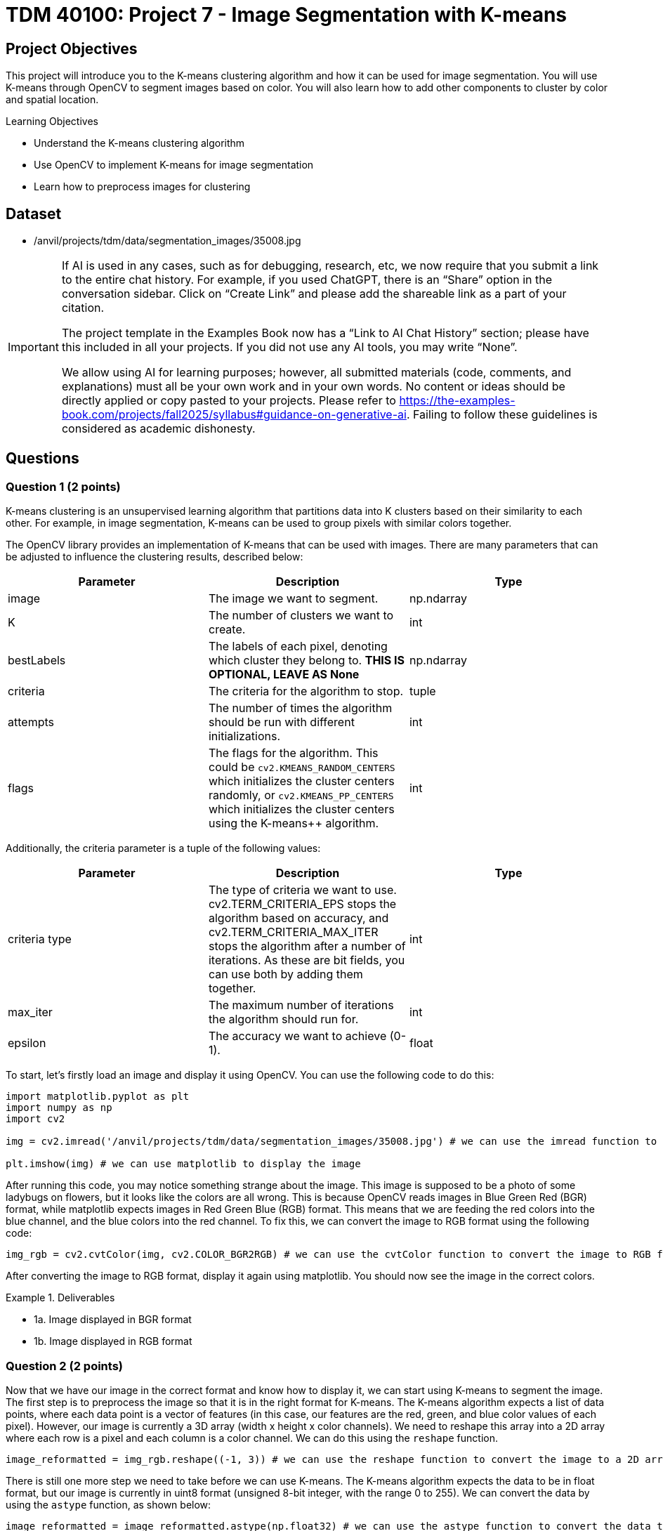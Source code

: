 = TDM 40100: Project 7 - Image Segmentation with K-means

== Project Objectives

This project will introduce you to the K-means clustering algorithm and how it can be used for image segmentation. You will use K-means through OpenCV to segment images based on color. You will also learn how to add other components to cluster by color and spatial location.

.Learning Objectives
****
- Understand the K-means clustering algorithm
- Use OpenCV to implement K-means for image segmentation
- Learn how to preprocess images for clustering
****

== Dataset
- /anvil/projects/tdm/data/segmentation_images/35008.jpg

[[ai-note]]
[IMPORTANT]
====
If AI is used in any cases, such as for debugging, research, etc, we now require that you submit a link to the entire chat history. For example, if you used ChatGPT, there is an “Share” option in the conversation sidebar. Click on “Create Link” and please add the shareable link as a part of your citation.

The project template in the Examples Book now has a “Link to AI Chat History” section; please have this included in all your projects. If you did not use any AI tools, you may write “None”.

We allow using AI for learning purposes; however, all submitted materials (code, comments, and explanations) must all be your own work and in your own words. No content or ideas should be directly applied or copy pasted to your projects. Please refer to https://the-examples-book.com/projects/fall2025/syllabus#guidance-on-generative-ai. Failing to follow these guidelines is considered as academic dishonesty.
====

== Questions

=== Question 1 (2 points)

K-means clustering is an unsupervised learning algorithm that partitions data into K clusters based on their similarity to each other. For example, in image segmentation, K-means can be used to group pixels with similar colors together.

The OpenCV library provides an implementation of K-means that can be used with images. There are many parameters that can be adjusted to influence the clustering results, described below:

[cols="1,1,1",options="header"]
|===
| Parameter | Description | Type
| image | The image we want to segment. | np.ndarray
| K | The number of clusters we want to create. | int
| bestLabels | The labels of each pixel, denoting which cluster they belong to. **THIS IS OPTIONAL, LEAVE AS None** | np.ndarray
| criteria | The criteria for the algorithm to stop. | tuple
| attempts | The number of times the algorithm should be run with different initializations. | int
| flags | The flags for the algorithm. This could be `cv2.KMEANS_RANDOM_CENTERS` which initializes the cluster centers randomly, or `cv2.KMEANS_PP_CENTERS` which 
initializes the cluster centers using the K-means++ algorithm. | int
|===

Additionally, the criteria parameter is a tuple of the following values:

[cols="1,1,1",options="header"]
|===
| Parameter | Description | Type
| criteria type | The type of criteria we want to use. cv2.TERM_CRITERIA_EPS stops the algorithm based on accuracy, and cv2.TERM_CRITERIA_MAX_ITER stops the algorithm after a number of iterations. As these are bit fields, you can use both by adding them together. | int
| max_iter | The maximum number of iterations the algorithm should run for. | int
| epsilon | The accuracy we want to achieve (0-1). | float
|===

To start, let's firstly load an image and display it using OpenCV. You can use the following code to do this:

[source,python]
----
import matplotlib.pyplot as plt
import numpy as np
import cv2

img = cv2.imread('/anvil/projects/tdm/data/segmentation_images/35008.jpg') # we can use the imread function to read an image from a file

plt.imshow(img) # we can use matplotlib to display the image
----

After running this code, you may notice something strange about the image. This image is supposed to be a photo of some ladybugs on flowers, but it looks like the colors are all wrong. This is because OpenCV reads images in Blue Green Red (BGR) format, while matplotlib expects images in Red Green Blue (RGB) format. This means that we are feeding the red colors into the blue channel, and the blue colors into the red channel. To fix this, we can convert the image to RGB format using the following code:

[source,python]
----
img_rgb = cv2.cvtColor(img, cv2.COLOR_BGR2RGB) # we can use the cvtColor function to convert the image to RGB format
----

After converting the image to RGB format, display it again using matplotlib. You should now see the image in the correct colors.

.Deliverables
====
- 1a. Image displayed in BGR format
- 1b. Image displayed in RGB format
====

=== Question 2 (2 points)

Now that we have our image in the correct format and know how to display it, we can start using K-means to segment the image. The first step is to preprocess the image so that it is in the right format for K-means. The K-means algorithm expects a list of data points, where each data point is a vector of features (in this case, our features are the red, green, and blue color values of each pixel). However, our image is currently a 3D array (width x height x color channels). We need to reshape this array into a 2D array where each row is a pixel and each column is a color channel. We can do this using the `reshape` function.

[source,python]
----
image_reformatted = img_rgb.reshape((-1, 3)) # we can use the reshape function to convert the image to a 2D array. The (-1, 3) means that we want to keep the number of color channels (3) and flatten the other dimensions into a single dimension.
----

There is still one more step we need to take before we can use K-means. The K-means algorithm expects the data to be in float format, but our image is currently in uint8 format (unsigned 8-bit integer, with the range 0 to 255). We can convert the data by using the `astype` function, as shown below:

[source,python]
----
image_reformatted = image_reformatted.astype(np.float32) # we can use the astype function to convert the data to 32-bit float format
----

Now that our image is preprocessed, let's define the parameters for the K-means algorithm.

[source,python]
----
K = 5 # the number of clusters we want to create

criteria_type = cv2.TERM_CRITERIA_EPS + cv2.TERM_CRITERIA_MAX_ITER # the type of criteria we want to use
criteria_max_iter = 10 # the maximum number of iterations the algorithm should run for
criteria_epsilon = 1.0 # the accuracy we want to achieve
criteria = (criteria_type, criteria_max_iter, criteria_epsilon) # we can create a tuple with the criteria parameters

bestLabels = None # we can leave this as None, as we don't need to use it for now

attempts = 10 # the number of times the algorithm should be run with different initializations

flags = cv2.KMEANS_RANDOM_CENTERS # the flags for the algorithm. KMEANS_RANDOM_CENTERS initializes the cluster centers randomly, while KMEANS_PP_CENTERS initializes the cluster centers using the K-means++ algorithm
----

Now that we have all the parameters defined, we can run the K-means algorithm using the `cv2.kmeans` function. This function takes in our parameters in the same order as described above, with the image data as the first parameter. The function returns a compactness value (which we can ignore for now), the labels for each pixel, and the cluster centers.
[source,python]
----
compactness, labels, centers = cv2.kmeans(image_reformatted, K, bestLabels, criteria, attempts, flags) # we can use the kmeans function to run the algorithm
----

Now that we have these values, we can use the centers and labels to create a segmented image. We can get our segmented image by indexing into the centers using the labels, and we can display the segmented image by reshaping it back to the original image shape and displaying it using matplotlib.

[source,python]
----
segmented_image = centers[labels.flatten()] # we can use the labels to index into the centers to get the segmented image

segmented_image = segmented_image.reshape(img_rgb.shape) # we can reshape the segmented image back to the original image shape

plt.imshow(segmented_image.astype(np.uint8)) # we can display the segmented image using matplotlib
----

After running this code, you should see a segmented image where the colors have been grouped into K clusters. The number of clusters is defined by the `K` variable we set earlier.

Play around with the parameters to see how they affect the segmentation results. Try changing the number of clusters (K) and the criteria parameters to see how they influence the final segmented image.

.Deliverables
====
- 2a. Segmented image displayed using matplotlib
- 2b. Experiment with different values of K and criteria parameters, and display the results
- 2c. A brief description of how changing the parameters affects the segmentation results
====

=== Question 3 (2 points)

The compactness value returned by K-means is a measure of how tight or compact the clusters are. A lower compactness value indicates that clusters are closely packed together, while higher compactness indicates that clusters are more spread out. You can use this value to evaluate the quality of the clustering results.

A common method for choosing the optimal number of clusters (K) is the "elbow method". This involves running K-means over a range of K values and plotting the compactness values. Then, you can select the "elbow" point of the plot, which is the point where the compactness starts to decrease at a slower rate. This point indicates that adding more clusters does not significantly improve the clustering results.

To start, please create a function that will take in an RGB image and a single K value, and will return the compactness, labels, and centers. You can use the code from the previous question and the below function as a starting point:

[source,python]
----
def kmeans_segment_image(image, K):
    # STEP 1: Preprocess the image, reshaping it and converting it to float32

    # STEP 2: Define the K-means parameters (criteria, bestLabels, attempts, flags)

    # STEP 3: Run the K-means algorithm using cv2.kmeans

    # STEP 4: Return the compactness, labels, and centers

    return compactness, labels, centers
----

To test this function, please run the below code, which will display the segmented image and print the compactness value for K=5:

[source,python]
----
compactness, labels, centers = kmeans_segment_image(img_rgb, 5)
segmented_image = centers[labels.flatten()]
segmented_image = segmented_image.reshape(img_rgb.shape)
plt.imshow(segmented_image.astype(np.uint8))
print(f"Compactness for K=5: {compactness}")
----

Now that you have this function, we can use it to run K-means over a range of K values and plot the compactness values. You can use the following code as a starting point for this:

[source,python]
----
import matplotlib.pyplot as plt
def plot_elbow_method(image, max_k):
    compactness_values = []
    # compute compactness for each K value
    for K in range(1, max_k + 1):
        # compute the compactness using the kmeans_segment_image function
        # YOUR CODE HERE

        # append the compactness value to the list
        # YOUR CODE HERE

    # plot the compactness values

    plt.plot(range(1, max_k + 1), compactness_values, marker='o')
    plt.xlabel('Number of clusters (K)')
    plt.ylabel('Compactness')
    plt.title('Elbow Method for K-means Clustering')
    plt.show()

    return compactness_values
----

Now that you have a function to plot the elbow method, please call it with the `img_rgb` image and a maximum K value of your choice (e.g., 10). This will generate a plot showing the compactness values for different K values.

Once the plot is generated, visually inspect the plot to find the "elbow" point, which indicates the optimal number of clusters. What value of K do you think is optimal based on the plot?   

.Deliverables
====
- 3a. Function to segment an image using K-means
- 3b. Image displayed using matplotlib for K=5 using the function
- 3c. Elbow method plot showing compactness values for different K values
- 3d. Optimal K value based on the elbow point
====

=== Question 4 (2 points)

In the previous question, we determined the optimal number of clusters (K) by visually inspecting the elbow point in the compactness plot. However, in a proper machine learning pipeline, we would want to automate this process and select the optimal K programmatically. There are many ways we can do this, but one method is to find the K value that is furthest from the line connecting the first and last points in the compactness plot. Let's make a function that will take in the compactness values and return the optimal K value based on this method.

[source,python]
----
def choose_optimal_k(compactness_values):
    # Create an X array for the K values
    X = np.arange(1, len(compactness_values) + 1)

    # Convert the compactness values to a numpy array
    compactness_values = np.array(compactness_values)

    # Find the line connecting the first and last points
    line_start = # The first point, a numpy array with the first X value and the first compactness value
    line_end = # The last point, a numpy array with the last X value and the last compactness value

    line_vector = # end point - start point, which is a vector from the first point to the last point

    # Get the unit vector of the line
    line_length = np.linalg.norm(line_vector)
    line_unit_vector = line_vector / line_length

    # Calculate the distances from each point to the line
    distances = []
    for i in range(len(X)):
        point = np.array([X[i], compactness_values[i]])
        
        vector_to_point = # point - line_start  # Vector from the start of the line to the current point

        projection = np.dot(vector_to_point, line_unit_vector) * line_unit_vector

        distance = np.linalg.norm(vector_to_point - projection)

        distances.append(distance)

    # Find the index of the maximum distance using np.argmax
    optimal_index = # YOUR CODE HERE

    # return the X value at that index, which is the optimal K value
    optimal_k = # YOUR CODE HERE

    return optimal_k
----

Now that we have this function, we can use it to find the optimal K value based on the compactness values we computed earlier. You can use the following code to do this:

[source,python]
----
compactness_values = plot_elbow_method(img_rgb, 10) # This will plot the compactness values for K=1 to K=10

optimal_k = choose_optimal_k(compactness_values) # This will find the optimal K value based on the compactness values
print(f"Optimal K value: {optimal_k}")
----

Think about what other methods you could use to determine the optimal K value. The method we used here is just one of many possible approaches, and there are other methods that may yield different results.

.Deliverables
====
- 4a. Completed function to choose the optimal K value based on compactness values
- 4b. Optimal K value printed to the console
- 4c. Any ideas for other methods to determine the optimal K value
====

=== Question 5 (2 points)

In the previous questions, we used K-means to segment an image based on color. However, it may also be beneficial to consider the spatial location of pixels when clustering. This can help preserve the structure of the image and create more meaningful segments, instead of grouping pixels that are far apart in space but have similar colors.

To add spatial information to the clustering, we can add a spatial coordinate for each pixel to the feature vector. This means that instead of just using the RGB color values, we will also include the x and y coordinates of each pixel in the image. The new feature vector will be a 5-dimensional vector, with the first three dimensions being the RGB color values and the last two dimensions being the x and y coordinates.

To do this, let's modify the `kmeans_segment_image` function we created earlier, creating a new `kmeans_segment_image_spatial` function. We will add the x and y coordinates to the feature vector before running K-means, and allow for scaling how much influence the spatial information has on the clustering by introducing a `compactness_scaler` parameter. Please use the below code as a starting point:

[source,python]
----
def kmeans_segment_image_spatial(image, K, compactness_scaler=1.0):

    # STEP 1: Get the height and width of the image using the shape attribute
    height, width, _ = image.shape

    # STEP 2: Preprocess the image, reshaping it and converting it to float32
    pixels = # YOUR CODE HERE

    # STEP 3: Create a grid of x and y coordinates for each pixel using numpy's meshgrid function, and then convert it to a 2D array
    # There are a lot of numpy functions being used here, so here's a brief summary of what they do:
    # np.arange creates a 1D array of evenly spaced values for a given range, similar to the range() function in Python
    # np.meshgrid creates a grid of coordinates from two 1D arrays. In this case, we pass the arange of width and height to create a grid of x and y coordinates for each pixel in the image.
    # np.stack combines multiple arrays on a new axis. In this case, we stack up the x and y coordinates to create a 2D array where each row is a pixel's coordinates
    # ravel flattens the 2D array from meshgrid into a 1D array, which is then reshaped into a 2D array with two columns (x and y coordinates)
    # Overall, this allows us to create a 2D array of coordinates for each pixel in the image, in a good structure that we can use to concatenate with the RGB values later on.
    x_coords, y_coords = np.meshgrid(np.arange(width), np.arange(height))
    coords = np.stack([x_coords.ravel(), y_coords.ravel()], axis=1).astype(np.float32)

    # STEP 4: Normalize the spatial information to 0-1 so that width and height are not different scales
    # Divide all of the coordinates by the maximum between width and height. This will ensure that the coordinates are in the range [0, 1].

    # STEP 5: Scale the information to the same scale as the RGB values (0-255) by multiplying by 255. Then, further scale the compactness by a factor of compactness_scaler, which determines how much influence the spatial information has on the clustering.

    # STEP 6: Concatenate the RGB values and the coordinates along the last axis to create a 5D feature vector
    image_reformatted = np.concatenate((pixels, coords), axis=-1)

    # STEP 7: Define the K-means parameters (criteria, bestLabels, attempts, flags)

    # STEP 8: Run the K-means algorithm using cv2.kmeans

    # STEP 9: Return the compactness, labels, and centers

    return compactness, labels, centers
----

Once you have filled in the missing steps, you can test the modified function using the code below. This code will segment the image using our original K-means function, and our new function that includes spatial information. It will then display both segmented images side by side for comparison.

[source,python]
----
compactness, labels, centers = kmeans_segment_image(img_rgb, 5)
segmented_image1 = centers[labels.flatten()]
segmented_image1 = segmented_image.reshape(img_rgb.shape)
segmented_image1 = segmented_image1.astype(np.uint8)

compactness_spatial, labels_spatial, centers_spatial = kmeans_segment_image_spatial(img_rgb, 5)
segmented_image2 = centers_spatial[labels_spatial.flatten(), :3]  # Only take the RGB values from the centers
segmented_image2 = segmented_image2.reshape(img_rgb.shape)
segmented_image2 = segmented_image2.astype(np.uint8)
plt.figure(figsize=(10, 5))
plt.subplot(1, 2, 1)
plt.imshow(segmented_image1)
plt.title('K-means Segmentation (Color Only)')
plt.subplot(1, 2, 2)
plt.imshow(segmented_image2)
plt.title('K-means Segmentation (Color + Spatial)')
plt.show()
----

After running this code, you should see a segmented image that takes into account both the color and spatial location of the pixels. Experiment with different values of K and the `compactness_scaler` parameter to see how they affect the segmentation results, and display them. What happens if you increase the `compactness_scaler` to a large value? Why do you think this happens?

.Deliverables
====
- 5a. Implemented `kmeans_segment_image_spatial` function that includes spatial coordinates in the feature vector
- 5b. Segmented image displayed using matplotlib that includes spatial information
- 5c. Experiment with different values of K and `compactness_scaler`, and display the results
- 5d. What happens if you increase the `compactness_scaler` to a large value? Why do you think this happens?
====

=== Question 6 (2 points)

There are many preprocessing techniques that can be applied to images before running clustering algorithms, such as blurring and morphological operations. These techniques can help reduce noise and improve the quality of the segmentation results.

One of the most common preprocessing techniques is Gaussian blurring, which effectively smooths the image by averaging the pixel values near each pixel. This helps reduce noise and eliminates small details that may not be necessary and cause issues with clustering. 

To apply Gaussian blurring to an image, we can use the `cv2.GaussianBlur` function. This function takes in the image, the size of the kernel (which determines how much blurring is applied), and the standard deviation of the Gaussian distribution (which controls the amount of blurring, where a larger value results in more blurring). An example of applying Gaussian blurring is shown below:

[source,python]
----
gaussian_blurred_image = cv2.GaussianBlur(img_rgb, (13, 13), 3) # we can use the GaussianBlur function to apply Gaussian blurring to the image. The kernel size is (13, 13) and the standard deviation is 3.
plt.imshow(blurred_image) # we can display the blurred image using matplotlib
----

[NOTE]
====
The kernel size should always be an odd number, at least 3x3. This is because the kernel needs to have a center pixel (the pixel being processed), and there can't be a precise center pixel if the kernel size is even.
====

Another form of blurring is median blurring. This is quite similar to Gaussian blurring, but instead of averaging the pixels, it replaces each pixel with the median value of pixels in the kernel. This helps maintain edges while still reducing noise. To apply median blurring, we can use the `cv2.medianBlur` function, which takes in the image and the size of the kernel. No standard deviation is needed for median blurring. An example of applying median blurring is shown below:

[source,python]
----
median_blurred_image = cv2.medianBlur(img_rgb, 13) # we can use the medianBlur function to apply median blurring to the image. The kernel size is 13.
plt.imshow(median_blurred_image) # we can display the median blurred image using matplotlib
----

Finally, morphological operations are another set of preprocessing (and postprocessing) techniques that can be applied to images. The goal of these operations is to process shapes in the image, such as removing small noise, filling in holes, smoothing edges, etc. On the contrary, they can be used in reverse, to highlight small holes or noise in the image. The most common morphological operations are erosion, dilation, opening, and closing. These operations are described below:

[cols="1,1,1",options="header"]
|===
| Operation | Description | Function
| Erosion | Removes pixels on object boundaries, effectively shrinking the objects in the image. This can help remove small noise and details. | `cv2.erode`
| Dilation | Adds pixels to object boundaries, effectively expanding the objects in the image. This can help fill in small holes and gaps in the objects. | `cv2.dilate`
| Opening | Erosion followed by dilation. This can help remove small noise while preserving the shape of larger objects. | `cv2.morphologyEx` with `cv2.MORPH_OPEN`
| Closing | Dilation followed by erosion. This can help fill in small holes while preserving the shape of larger objects. | `cv2.morphologyEx` with `cv2.MORPH_CLOSE`
|===

[NOTE]
====
For morphological operations, the kernel size and shape can significantly affect the results. OpenCV provides a function `cv2.getStructuringElement` to create a kernel of a specific shape and size. This function can have many different morphological shapes, such as cv2.MORPH_RECT (rectangular), cv2.MORPH_ELLIPSE (elliptical), and cv2.MORPH_CROSS (cross-shaped). The kernel size can be specified as a tuple, such as (3, 3) for a 3x3 kernel.
====

An example of these can be seen below, where we apply erosion and dilation to an image:
[source,python]
----
# Erosion
kernel = cv2.getStructuringElement(cv2.MORPH_RECT, (5, 5)) # we can create a rectangular kernel of size 5x5

eroded_image = cv2.erode(img_rgb, kernel) # we can use the erode function to apply erosion to the image

plt.imshow(eroded_image) # we can display the eroded image using matplotlib

# Dilation
dilated_image = cv2.dilate(img_rgb, kernel) # we can use the dilate function to apply dilation to the image
plt.imshow(dilated_image) # we can display the dilated image using matplotlib

# Opening
opened_image = cv2.morphologyEx(img_rgb, cv2.MORPH_OPEN, kernel) # we can use the morphologyEx function to apply opening to the image
plt.imshow(opened_image) # we can display the opened image using matplotlib

# Closing
closed_image = cv2.morphologyEx(img_rgb, cv2.MORPH_CLOSE, kernel) # we can use the morphologyEx function to apply closing to the image
plt.imshow(closed_image) # we can display the closed image using matplotlib
----

Now that you have some familiarity with these preprocessing techniques, try applying them to the image we have been working with before clustering. How do the different techniques affect the segmentation results? 

.Deliverables
====
- 6a. Apply Gaussian blurring to the image and display the result
- 6b. Apply median blurring to the image and display the result
- 6c. Apply erosion, dilation, opening, and closing to the image and display the results
- 6d. Experiment with different kernel sizes and shapes for the morphological operations, and display the results
- 6e. A brief description of how each preprocessing technique affects the segmentation results
====

== Submitting your Work

Once you have completed the questions, save your Jupyter notebook. You can then download the notebook and submit it to Gradescope.

.Items to submit
====
- firstname_lastname_project7.ipynb
====

[WARNING]
====
You _must_ double check your `.ipynb` after submitting it in gradescope. A _very_ common mistake is to assume that your `.ipynb` file has been rendered properly and contains your code, markdown, and code output even though it may not. **Please** take the time to double check your work. See https://the-examples-book.com/projects/submissions[here] for instructions on how to double check this.

You **will not** receive full credit if your `.ipynb` file does not contain all of the information you expect it to, or if it does not render properly in Gradescope. Please ask a TA if you need help with this.
====

